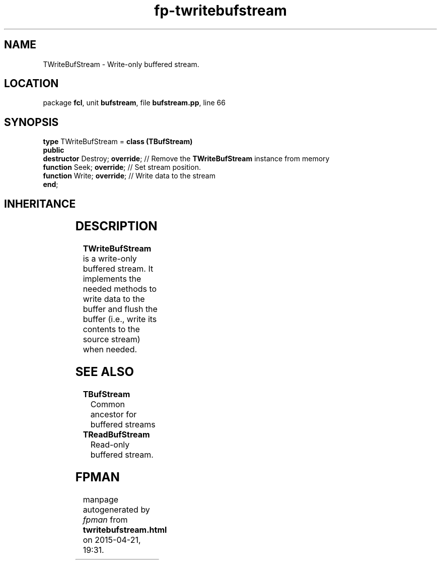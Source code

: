 .\" file autogenerated by fpman
.TH "fp-twritebufstream" 3 "2014-03-14" "fpman" "Free Pascal Programmer's Manual"
.SH NAME
TWriteBufStream - Write-only buffered stream.
.SH LOCATION
package \fBfcl\fR, unit \fBbufstream\fR, file \fBbufstream.pp\fR, line 66
.SH SYNOPSIS
\fBtype\fR TWriteBufStream = \fBclass (TBufStream)\fR
.br
\fBpublic\fR
  \fBdestructor\fR Destroy; \fBoverride\fR; // Remove the \fBTWriteBufStream\fR instance from memory
  \fBfunction\fR Seek; \fBoverride\fR;      // Set stream position.
  \fBfunction\fR Write; \fBoverride\fR;     // Write data to the stream
.br
\fBend\fR;
.SH INHERITANCE
.TS
l l
l l
l l
l l
l l.
\fBTWriteBufStream\fR	Write-only buffered stream.
\fBTBufStream\fR	Common ancestor for buffered streams
\fBTOwnerStream\fR	
\fBTStream\fR	
\fBTObject\fR	
.TE
.SH DESCRIPTION
\fBTWriteBufStream\fR is a write-only buffered stream. It implements the needed methods to write data to the buffer and flush the buffer (i.e., write its contents to the source stream) when needed.


.SH SEE ALSO
.TP
.B TBufStream
Common ancestor for buffered streams
.TP
.B TReadBufStream
Read-only buffered stream.

.SH FPMAN
manpage autogenerated by \fIfpman\fR from \fBtwritebufstream.html\fR on 2015-04-21, 19:31.

